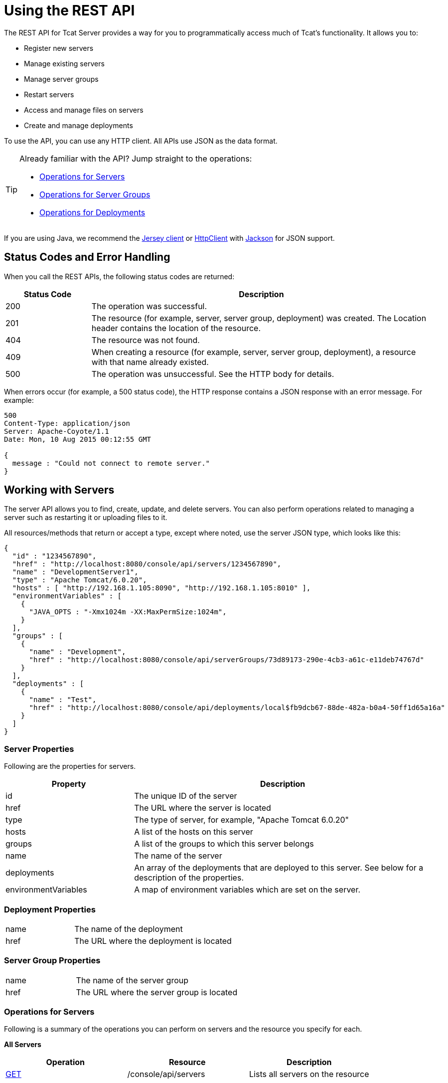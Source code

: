 = Using the REST API
:keywords: tcat, rest, api

The REST API for Tcat Server provides a way for you to programmatically access much of Tcat's functionality. It allows you to:

* Register new servers
* Manage existing servers
* Manage server groups
* Restart servers
* Access and manage files on servers
* Create and manage deployments

To use the API, you can use any HTTP client. All APIs use JSON as the data format.

[TIP]
====
Already familiar with the API? Jump straight to the operations:

* <<Operations for Servers>>
* <<Operations for Server Groups>>
* <<Operations for Deployments>>
====

If you are using Java, we recommend the link:http://wikis.sun.com/display/Jersey/Main[Jersey client] or link:http://hc.apache.org/httpclient-3.x/index.html[HttpClient] with link:http://mvnrepository.com/artifact/org.codehaus.jackson[Jackson] for JSON support.

== Status Codes and Error Handling

When you call the REST APIs, the following status codes are returned:

[%header,cols="20a,80a"]
|===
|Status Code |Description
|200 |The operation was successful.
|201 |The resource (for example, server, server group, deployment) was created. The Location header  contains the location of the resource.
|404 |The resource was not found.
|409 |When creating a resource (for example, server, server group, deployment), a resource with that name already existed.
|500 |The operation was unsuccessful. See the HTTP body for details.
|===

When errors occur (for example, a 500 status code), the HTTP response  contains a JSON response with an error message. For example:

[source, code, linenums]
----
500
Content-Type: application/json
Server: Apache-Coyote/1.1
Date: Mon, 10 Aug 2015 00:12:55 GMT

{
  message : "Could not connect to remote server."
}
----

== Working with Servers

The server API allows you to find, create, update, and delete servers. You can also perform operations related to managing a server such as restarting it or uploading files to it.

All resources/methods that return or accept a type, except where noted, use the server JSON type, which looks like this:

[source, code, linenums]
----
{
  "id" : "1234567890",
  "href" : "http://localhost:8080/console/api/servers/1234567890",
  "name" : "DevelopmentServer1",
  "type" : "Apache Tomcat/6.0.20",
  "hosts" : [ "http://192.168.1.105:8090", "http://192.168.1.105:8010" ],
  "environmentVariables" : [
    {
      "JAVA_OPTS : "-Xmx1024m -XX:MaxPermSize:1024m",
    }
  ],
  "groups" : [
    {
      "name" : "Development",
      "href" : "http://localhost:8080/console/api/serverGroups/73d89173-290e-4cb3-a61c-e11deb74767d"
    }
  ],
  "deployments" : [
    {
      "name" : "Test",
      "href" : "http://localhost:8080/console/api/deployments/local$fb9dcb67-88de-482a-b0a4-50ff1d65a16a"
    }
  ]
}
----

=== Server Properties

Following are the properties for servers.

[%header,cols="30a,70a"]
|===
|Property |Description
|id |The unique ID of the server
|href |The URL where the server is located
|type |The type of server, for example, "Apache Tomcat 6.0.20"
|hosts |A list of the hosts on this server
|groups |A list of the groups to which this server belongs
|name |The name of the server
|deployments |An array of the deployments that are deployed to this server. See below for a description of the properties.
|environmentVariables |A map of environment variables which are set on the server.
|===

=== Deployment Properties

[cols="30a,70a"]
|===
|name |The name of the deployment
|href |The URL where the deployment is located
|===

=== Server Group Properties

[cols="30a,70a"]
|===
|name |The name of the server group
|href |The URL where the server group is located
|===

=== Operations for Servers

Following is a summary of the operations you can perform on servers and the resource you specify for each.

*All Servers*

[%header,cols="3*a"]
|===
|Operation |Resource |Description
|link:/tcat-server/v/7.1.0/list-all-servers[GET] |/console/api/servers |Lists all servers on the resource
|===

*Individual Servers*

[%header,cols="3*a"]
|===
|Operation |Resource |Description
|link:/tcat-server/v/7.1.0/get-a-server[GET] |/console/api/servers/myServerId |Gets a server
|link:/tcat-server/v/7.1.0/register-a-server[POST] |/console/api/servers |Registers a new server
|link:/tcat-server/v/7.1.0/apply-a-profile-to-a-server[POST] |/console/api/servers/myServerId?profile=aProfileId |Applies a profile to a server
|link:/tcat-server/v/7.1.0/restart-a-server[POST] |/console/api/servers/myServerId/restart |Restarts a server
|link:/tcat-server/v/7.1.0/update-a-server[PUT] |/console/api/servers/myServerId |Updates a server
|link:/tcat-server/v/7.1.0/delete-a-server[DELETE] |/console/api/servers/myServerId |Deletes a server
|===

*Files*

[%header,cols="3*a"]
|===
|Operation |Resource |Description
|link:/tcat-server/v/7.1.0/get-a-file[GET] |/console/api/servers/myServerId/files/myFile.xml |Gets a file located on the server
|link:/tcat-server/v/7.1.0/get-file-metadata[GET] |/console/api/servers/myServerId/files/myFile.xml?metadata=true |Gets the metadata for a file located on the server
|link:/tcat-server/v/7.1.0/create-or-update-a-file[POST] |/console/api/servers/myServerId/files/myFile.xml |Updates or creates a file or directory located on the server
|link:/tcat-server/v/7.1.0/update-a-file[PUT] |/console/api/servers/myServerId/files/myFile.xml |Updates a file located on the server
|link:/tcat-server/v/7.1.0/delete-a-file[DELETE] |/console/api/servers/myServerId/files/myFile.xml |Deletes a file located on the server
|===

== Working with Server Groups

As with servers, you can perform operations on all server groups at once or on an individual server group. All resources/methods that return or accept a type, except where noted, use the server group JSON type. Here is an example:

[source, code, linenums]
----
{
  "name" : "renamed",
  "id" : "c4f7d8ce-21a7-4730-9447-37d8a7f8aab0",
  "serverCount" : 0,
  "href" : "http://localhost:8080/console/api/serverGroups/c4f7d8ce-21a7-4730-9447-37d8a7f8aab0"
}
----

=== Server Group Properties

Following are the properties for server groups. These properties appear when you retrieve a server group, and you specify the `name` property when taking actions like creating a new server group.

[%header,cols="2*"]
|===
|Property |Description
|name |The name of the group
|id |The unique ID of the group
|href |The URL where the server group is located
|serverCount |The number of servers currently in this group
|===

=== Operations for Server Groups

Following is a summary of the operations you can perform on one or all server groups and the resource you specify for each.

*All Server Groups*

[%header,cols="3*a"]
|===
|Operation |Resource |Description
|link:/tcat-server/v/7.1.0/list-all-server-groups[GET] |/console/api/serverGroups |Lists all server groups on the resource
|===

*Individual Server Groups*

[%header,cols="3*a"]
|===
|Operation |Resource |Description
|link:/tcat-server/v/7.1.0/create-a-server-group[POST] |/console/api/serverGroups |Creates a new server group
|link:/tcat-server/v/7.1.0/get-a-server-group[GET] |/console/api/serverGroups/serverGroupId |Gets a server group
|link:/tcat-server/v/7.1.0/apply-a-profile-to-a-server-group[POST] |/console/api/serverGroups/serverGroupId?profile=aProfileId |Applies a profile to a server group
|link:/tcat-server/v/7.1.0/update-a-server-group[PUT] |/console/api/serverGroups/serverGroupId |Updates a server group
|link:/tcat-server/v/7.1.0/delete-a-server-group[DELETE] |/console/api/serverGroups/serverGroupId |Deletes a server group
|===

== Working with Deployments

The deployment API allows you to list and find deployments, create deployments, update deployments, delete deployments, and view deployment history. All resources/methods that return or accept a type, except where noted, use the deployment JSON type, which looks like this:

[source, code, linenums]
----
{
  "id" : "local$8ffe969e-77c1-497d-8d28-4a9bd56d886a",
  "name" : "Test",
  "action" : "DEPLOY",
  "lastModified" : 1257872258783,
  "status" : "In Process",
  "href" : "http://localhost:8080/console/api/deployments/local$8ffe969e-77c1-497d-8d28-4a9bd56d886a",
  "applications": [
    {
      "name" : "test.war",
      "href" : "http://localhost:8080/console/api/registry/Applications/test.war/1.0"
    }
  ],
  "servers": [
    {
      "name" : "DevelopmentServer1 ",
      "href" : "http://localhost:8080/console/api/servers/local$c458777f-122f-4f7a-8451-6cccfdd6c94e"
    }
  ]
}
----

=== Deployment Properties

Following are the properties for deployments.

[%header,cols="2*"]
|===
|Property |Description
|id |The unique ID of the deployment
|name |The name of the deployment
|action |The last action taken on the deployment, one of: DEPLOY, REDEPLOY, UNDEPLOY, or DELETE
|lastModified |The date the deployment was last changed
|status |The status of the last action taken
|href |The URL of the deployment
|applications |An array of applications
|servers |An array of server references
|===

=== Application Properties

Following are the properties for applications.

[%header,cols="2*"]
|===
|Property |Description
|contextPath |The context path where the application is deployed or will be deployed.
|href |The URL of the application inside the repository. See the link:/tcat-server/v/7.1.0/repository-api[Repository API] for more details.
|name |The name of the application.
|===

=== Server Properties

Following are the properties for servers.

[%header,cols="2*"]
|===
|Property |Description
|href |The URL of the server. See the description of `href` in <<Server Properties>> above.
|name |The name of the server.
|===

=== Operations for Deployments

Following is a summary of the operations you can perform on deployments and the resource you specify for each.

*All Deployments*

[%header,cols="3*a"]
|===
|Operation |Resource |Description
|link:/tcat-server/v/7.1.0/list-all-deployments[GET] |/console/api/deployments |Gets a list of all deployments on the resource.
|===

*Individual Deployment*

[%header,cols="3*a"]
|===
|Operation |Resource |Description
|link:/tcat-server/v/7.1.0/create-a-deployment[POST] |/console/api/deployments |Creates a new deployment
|link:/tcat-server/v/7.1.0/get-a-deployment[GET] |/console/api/deployments/deploymentId |Gets a deployment
|link:/tcat-server/v/7.1.0/update-a-deployment[PUT] |/console/api/deployments/deploymentId |Updates a deployment
|link:/tcat-server/v/7.1.0/get-the-deployment-history[GET] |/console/api/deployments/deploymentId/history |Gets the history for a deployment
|link:/tcat-server/v/7.1.0/get-the-deployment-version-details[GET] |/console/api/deployments/deploymentId/deploymentVersionId |Gets the details about a particular version of a deployment
|link:/tcat-server/v/7.1.0/redeploy-a-deployment[POST] |/console/api/deployments/deploymentId/redeploy |Redeploys a deployment
|link:/tcat-server/v/7.1.0/undeploy-a-deployment[POST] |/console/api/deployments/deploymentId/undeploy |Undeploys a deployment
|link:/tcat-server/v/7.1.0/delete-a-deployment[DELETE] |/console/api/deployments/deploymentId |Deletes a deployment
|===
